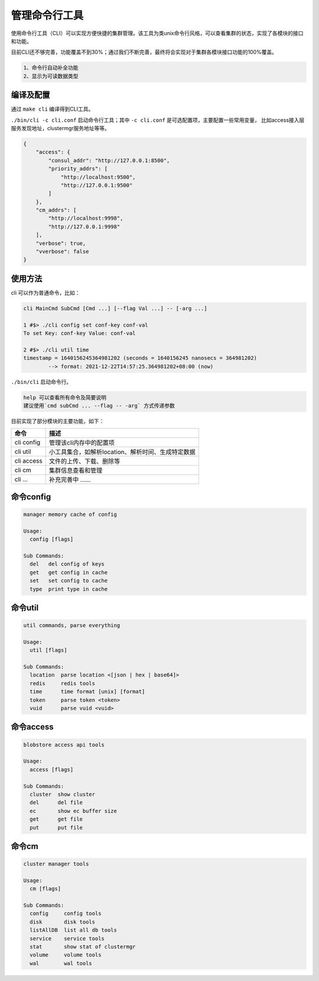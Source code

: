 管理命令行工具
==============

使用命令行工具（CLI）可以实现方便快捷的集群管理。该工具为类unix命令行风格，可以查看集群的状态，实现了各模块的接口和功能。

目前CLI还不够完善，功能覆盖不到30%；通过我们不断完善，最终将会实现对于集群各模块接口功能的100%覆盖。

.. code-block:: txt

    1、命令行自动补全功能
    2、显示为可读数据类型


编译及配置
----------

通过 ``make cli`` 编译得到CLI工具。

``./bin/cli -c cli.conf`` 启动命令行工具；其中 ``-c cli.conf`` 是可选配置项，主要配置一些常用变量，
比如access接入层服务发现地址，clustermgr服务地址等等。

.. code-block:: json

    {
        "access": {
            "consul_addr": "http://127.0.0.1:8500",
            "priority_addrs": [
                "http://localhost:9500",
                "http://127.0.0.1:9500"
            ]
        },
        "cm_addrs": [
            "http://localhost:9998",
            "http://127.0.0.1:9998"
        ],
        "verbose": true,
        "vverbose": false
    }


使用方法
--------

cli 可以作为普通命令，比如：

.. code-block:: bash

    cli MainCmd SubCmd [Cmd ...] [--flag Val ...] -- [-arg ...]

    1 #$> ./cli config set conf-key conf-val
    To set Key: conf-key Value: conf-val

    2 #$> ./cli util time
    timestamp = 1640156245364981202 (seconds = 1640156245 nanosecs = 364981202)
            --> format: 2021-12-22T14:57:25.364981202+08:00 (now)

``./bin/cli`` 启动命令行。

.. code-block:: txt

    help 可以查看所有命令及简要说明
    建议使用`cmd subCmd ... --flag -- -arg` 方式传递参数

目前实现了部分模块的主要功能，如下：

.. csv-table::
   :header: "命令", "描述"

   "cli config", "管理该cli内存中的配置项"
   "cli util", "小工具集合，如解析location、解析时间、生成特定数据"
   "cli access", "文件的上传、下载、删除等"
   "cli cm", "集群信息查看和管理"
   "cli ...", "补充完善中 ......"


命令config
----------

.. code-block:: bash

    manager memory cache of config

    Usage:
      config [flags]

    Sub Commands:
      del   del config of keys
      get   get config in cache
      set   set config to cache
      type  print type in cache


命令util
--------

.. code-block:: bash

    util commands, parse everything

    Usage:
      util [flags]

    Sub Commands:
      location  parse location <[json | hex | base64]>
      redis     redis tools
      time      time format [unix] [format]
      token     parse token <token>
      vuid      parse vuid <vuid>


命令access
----------

.. code-block:: bash

    blobstore access api tools

    Usage:
      access [flags]

    Sub Commands:
      cluster  show cluster
      del      del file
      ec       show ec buffer size
      get      get file
      put      put file


命令cm
------

.. code-block:: bash

    cluster manager tools

    Usage:
      cm [flags]

    Sub Commands:
      config     config tools
      disk       disk tools
      listAllDB  list all db tools
      service    service tools
      stat       show stat of clustermgr
      volume     volume tools
      wal        wal tools
